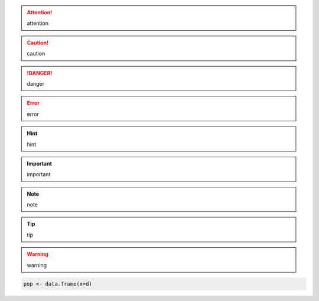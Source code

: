 .. attention::
  attention

.. caution::
  caution

.. danger::
  danger

.. error::
  error

.. hint::
  hint

.. important::
  important

.. note::
  note

.. tip::
  tip

.. warning::
  warning

.. rst-class:: html-toggle

  fdafsdf

.. code-block:: r

	pop <- data.frame(x=d)

.. code-block:: python
   :emphasize-lines: 3,5

   def some_function():
       interesting = False
       print 'This line is highlighted.'
       print 'This one is not...'
       print '...but this one is.'